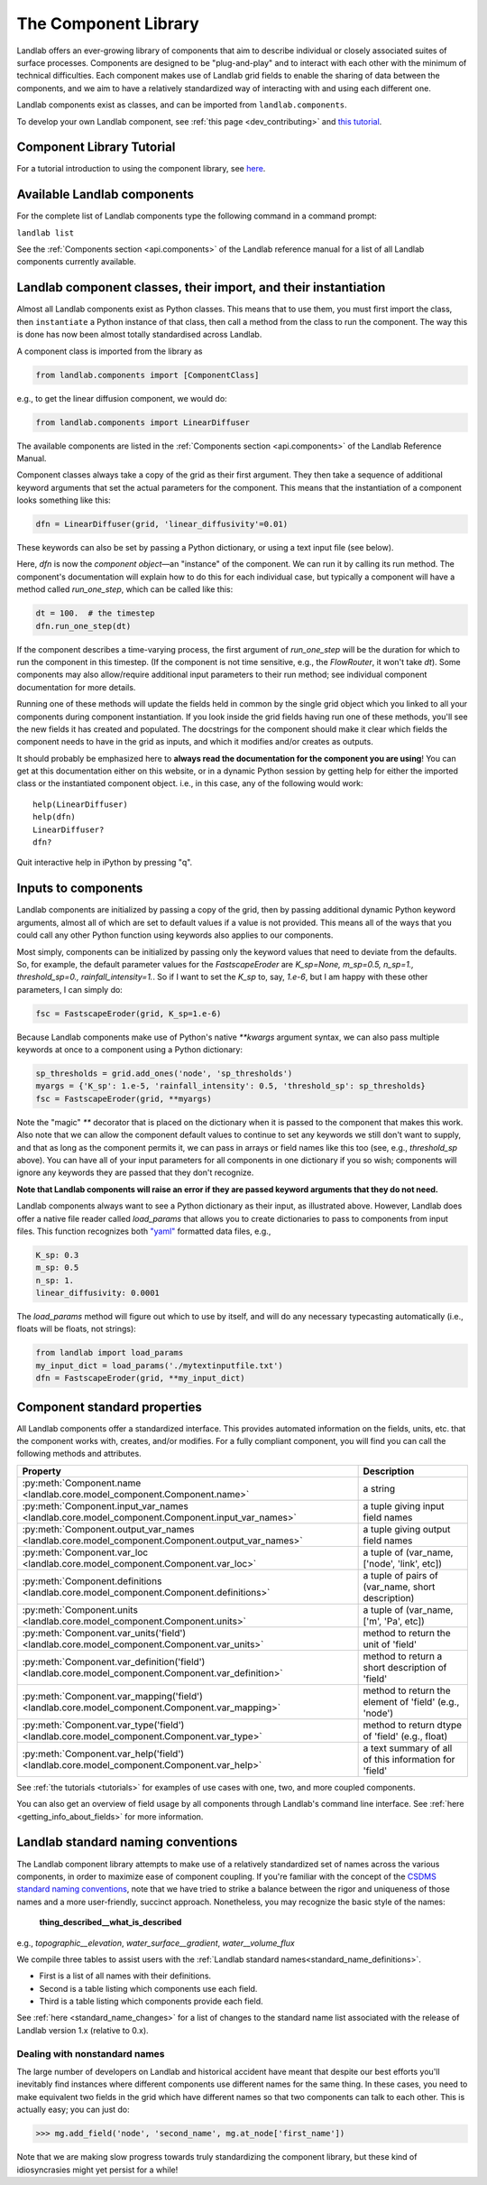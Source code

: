 .. _landlab_components_page:

=====================
The Component Library
=====================

Landlab offers an ever-growing library of components that aim to describe
individual or closely associated suites of surface processes. Components are
designed to be "plug-and-play" and to interact with each other with the minimum
of technical difficulties. Each component makes use of Landlab grid fields to
enable the sharing of data between the components, and we aim to have a
relatively standardized way of interacting with and using each different one.

Landlab components exist as classes, and can be imported from
``landlab.components``.

To develop your own Landlab component, see
:ref:`this page <dev_contributing>`
and
`this tutorial <https://mybinder.org/v2/gh/landlab/landlab/release?filepath=notebooks/tutorials/making_components/making_components.ipynb>`_.

Component Library Tutorial
----------------------------
For a tutorial introduction to using the component library, see
`here <https://mybinder.org/v2/gh/landlab/landlab/release?filepath=notebooks/tutorials/component_tutorial/component_tutorial.ipynb>`_.

Available Landlab components
----------------------------

For the complete list of Landlab components type the following command in a
command prompt:

``landlab list``

See the :ref:`Components section <api.components>` of the Landlab reference
manual for a list of all Landlab components currently available.

Landlab component classes, their import, and their instantiation
----------------------------------------------------------------

Almost all Landlab components exist as Python classes. This means that to use
them, you must first import the class, then ``instantiate`` a Python instance
of that class, then call a method from the class to run the component. The way
this is done has now been almost totally standardised across Landlab.

A component class is imported from the library as

.. code-block:: python

    from landlab.components import [ComponentClass]

e.g., to get the linear diffusion component, we would do:

.. code-block:: python

    from landlab.components import LinearDiffuser

The available components are listed in the
:ref:`Components section <api.components>` of the Landlab Reference Manual.

Component classes always take a copy of the grid as their first argument. They
then take a sequence of additional keyword arguments that set the actual
parameters for the component. This means that the instantiation of a component
looks something like
this:

.. code-block:: python

    dfn = LinearDiffuser(grid, 'linear_diffusivity'=0.01)

These keywords can also be set by passing a Python dictionary, or using a text
input file (see below).

Here, `dfn` is now the `component object`—an "instance" of the component. We
can run it by calling its run method. The component's documentation will
explain how to do this for each individual case, but typically a component will
have a method called `run_one_step`, which can be called like this:

.. code-block:: python

    dt = 100.  # the timestep
    dfn.run_one_step(dt)

If the component describes a time-varying process, the first argument of
`run_one_step` will be the duration for which to run the component in this
timestep. (If the component is not time sensitive, e.g., the `FlowRouter`,
it won't take `dt`). Some components may also allow/require additional input
parameters to their run method; see individual component documentation for more
details.

Running one of these methods will update the fields held in common by the
single grid object which you linked to all your components during component
instantiation. If you look inside the grid fields having run one of these
methods, you'll see the new fields it has created and populated. The docstrings
for the component should make it clear which fields the component needs to have
in the grid as inputs, and which it modifies and/or creates as outputs.

It should probably be emphasized here to **always read the documentation for
the component you are using**! You can get at this documentation either on this
website, or in a dynamic Python session by getting help for either the imported
class or the instantiated component object. i.e., in this case, any of the
following would work::

    help(LinearDiffuser)
    help(dfn)
    LinearDiffuser?
    dfn?

Quit interactive help in iPython by pressing "q".


.. _input_files:

Inputs to components
--------------------
Landlab components are initialized by passing a copy of the grid, then by
passing additional dynamic Python keyword arguments, almost all of which are
set to default values if a value is not provided. This means all of the ways
that you could call any other Python function using keywords also applies to
our components.

Most simply, components can be initialized by passing only the keyword values
that need to deviate from the defaults. So, for example, the default parameter
values for the `FastscapeEroder` are
`K_sp=None, m_sp=0.5, n_sp=1., threshold_sp=0., rainfall_intensity=1.`. So if
I want to set the `K_sp` to, say, `1.e-6`, but I am happy with these other
parameters, I can simply do:

.. code-block:: python

    fsc = FastscapeEroder(grid, K_sp=1.e-6)

Because Landlab components make use of Python's native `**kwargs` argument
syntax, we can also pass multiple keywords at once to a component using a
Python dictionary:

.. code-block:: python

    sp_thresholds = grid.add_ones('node', 'sp_thresholds')
    myargs = {'K_sp': 1.e-5, 'rainfall_intensity': 0.5, 'threshold_sp': sp_thresholds}
    fsc = FastscapeEroder(grid, **myargs)

Note the "magic" `**` decorator that is placed on the dictionary when it is
passed to the component that makes this work. Also note that we can allow the
component default values to continue to set any keywords we still don't want to
supply, and that as long as the component permits it, we can pass in arrays or
field names like this too (see, e.g., `threshold_sp` above). You can have all
of your input parameters for all components in one dictionary if you so wish;
components will ignore any keywords they are passed that they don't recognize.

**Note that Landlab components will raise an error if they are passed
keyword arguments that they do not need.**

Landlab components always want to see a Python dictionary as their input, as
illustrated above. However, Landlab does offer a native file
reader called `load_params` that allows you to create dictionaries to pass to
components from input files. This function recognizes both
`"yaml" <https://yaml.org/spec/1.2/>`_ formatted data files, e.g.,

.. code-block:: yaml

    K_sp: 0.3
    m_sp: 0.5
    n_sp: 1.
    linear_diffusivity: 0.0001

The `load_params` method will figure out which to use by itself, and will do
any necessary typecasting automatically (i.e., floats will be floats, not
strings):

.. code-block:: python

    from landlab import load_params
    my_input_dict = load_params('./mytextinputfile.txt')
    dfn = FastscapeEroder(grid, **my_input_dict)

Component standard properties
-----------------------------

All Landlab components offer a standardized interface. This provides automated information
on the fields, units, etc. that the component works with, creates, and/or modifies. For a
fully compliant component, you will find you can call the following methods and attributes.


+------------------------------------------------------------------------------------------------------+--------------------------------------------------------+
| Property                                                                                             | Description                                            |
+======================================================================================================+========================================================+
| :py:meth:`Component.name <landlab.core.model_component.Component.name>`                              | a string                                               |
+------------------------------------------------------------------------------------------------------+--------------------------------------------------------+
| :py:meth:`Component.input_var_names <landlab.core.model_component.Component.input_var_names>`        | a tuple giving input field names                       |
+------------------------------------------------------------------------------------------------------+--------------------------------------------------------+
| :py:meth:`Component.output_var_names <landlab.core.model_component.Component.output_var_names>`      | a tuple giving output field names                      |
+------------------------------------------------------------------------------------------------------+--------------------------------------------------------+
| :py:meth:`Component.var_loc <landlab.core.model_component.Component.var_loc>`                        | a tuple of (var_name, ['node', 'link', etc])           |
+------------------------------------------------------------------------------------------------------+--------------------------------------------------------+
| :py:meth:`Component.definitions <landlab.core.model_component.Component.definitions>`                | a tuple of pairs of (var_name, short description)      |
+------------------------------------------------------------------------------------------------------+--------------------------------------------------------+
| :py:meth:`Component.units <landlab.core.model_component.Component.units>`                            | a tuple of (var_name, ['m', 'Pa', etc])                |
+------------------------------------------------------------------------------------------------------+--------------------------------------------------------+
| :py:meth:`Component.var_units('field') <landlab.core.model_component.Component.var_units>`           | method to return the unit of 'field'                   |
+------------------------------------------------------------------------------------------------------+--------------------------------------------------------+
| :py:meth:`Component.var_definition('field') <landlab.core.model_component.Component.var_definition>` | method to return a short description of 'field'        |
+------------------------------------------------------------------------------------------------------+--------------------------------------------------------+
| :py:meth:`Component.var_mapping('field') <landlab.core.model_component.Component.var_mapping>`       | method to return the element of 'field' (e.g., 'node') |
+------------------------------------------------------------------------------------------------------+--------------------------------------------------------+
| :py:meth:`Component.var_type('field') <landlab.core.model_component.Component.var_type>`             | method to return dtype of 'field' (e.g., float)        |
+------------------------------------------------------------------------------------------------------+--------------------------------------------------------+
| :py:meth:`Component.var_help('field') <landlab.core.model_component.Component.var_help>`             | a text summary of all of this information for 'field'  |
+------------------------------------------------------------------------------------------------------+--------------------------------------------------------+


See :ref:`the tutorials <tutorials>` for
examples of use cases with one, two, and more coupled components.

You can also get an overview of field usage by all components through Landlab's
command line interface. See
:ref:`here <getting_info_about_fields>`
for more information.

.. _component_standard_names:

Landlab standard naming conventions
-----------------------------------

The Landlab component library attempts to make use of a relatively standardized set of names across
the various components, in order to maximize ease of component coupling. If you're familiar with
the concept of the `CSDMS standard naming conventions
<https://csdms.colorado.edu/wiki/CSDMS_Standard_Names>`_, note that we have tried to strike a balance
between the rigor and uniqueness of those names and a more user-friendly, succinct approach.
Nonetheless, you may recognize the basic style of the names:

	**thing_described__what_is_described**

e.g., *topographic__elevation*, *water_surface__gradient*, *water__volume_flux*

We compile three tables to assist users with the :ref:`Landlab standard names<standard_name_definitions>`.

- First is a list of all names with their definitions.
- Second is a table listing which components use each field.
- Third is a table listing which components provide each field.


See :ref:`here <standard_name_changes>` for a list of changes to the standard
name list associated with the release of Landlab version 1.x (relative to 0.x).


Dealing with nonstandard names
++++++++++++++++++++++++++++++

The large number of developers on Landlab and historical accident have meant that despite our
best efforts you'll inevitably find instances where different components use different names
for the same thing. In these cases, you need to make equivalent two fields in the grid which
have different names so that two components can talk to each other. This is actually easy;
you can just do:

>>> mg.add_field('node', 'second_name', mg.at_node['first_name'])

Note that we are making slow progress towards truly standardizing the component library, but
these kind of idiosyncrasies might yet persist for a while!
